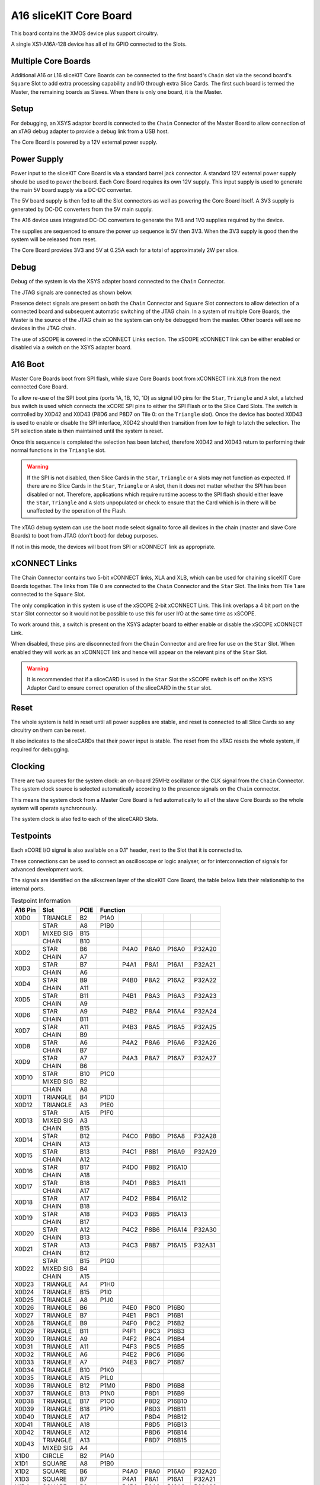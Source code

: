 A16 sliceKIT Core Board
=======================

This board contains the XMOS device plus support circuitry.

A single XS1-A16A-128 device has all of its GPIO connected to the Slots. 

.. only:: latex

   .. figure:: images/a16_core_board.pdf
      :width: 90%
      :align: center
   
      A16 sliceKIT Core Board
	  
.. only:: html
   
   .. figure:: images/a16_core_board.*
      :width: 600
         
      A16 sliceKIT Core Board

Multiple Core Boards
--------------------

Additional A16 or L16 sliceKIT Core Boards can be connected to the first board's ``Chain`` slot via the second board's ``Square`` Slot to add extra processing capability and I/O through extra Slice Cards. The first such board is termed the Master, the remaining boards as Slaves. When there is only one board, it is the Master.

Setup
-----

For debugging, an XSYS adaptor board is connected to the ``Chain`` Connector of the Master Board to allow connection of an xTAG debug adapter to provide a debug link from a USB host.

The Core Board is powered by a 12V external power supply.

Power Supply
------------

Power input to the sliceKIT Core Board is via a standard barrel jack connector. A standard 12V external power supply should be used to power the board. Each Core Board requires its own 12V supply. This input supply is used to generate the main 5V board supply via a DC-DC converter.

The 5V board supply is then fed to all the Slot connectors as well as powering the Core Board itself. A 3V3 supply is generated by DC-DC converters from the 5V main supply. 

The A16 device uses integrated DC-DC converters to generate the 1V8 and 1V0 supplies required by the device.

The supplies are sequenced to ensure the power up sequence is 5V then 3V3. When the 3V3 supply is good then the system will be released from reset.

The Core Board provides 3V3 and 5V at 0.25A each for a total of approximately 2W per slice.

Debug
-----

Debug of the system is via the XSYS adapter board connected to the ``Chain`` Connector.

The JTAG signals are connected as shown below.

.. only:: latex

   .. figure:: images/jtagchain.pdf
      :width: 70%
      :align: center
   
      JTAG Chain
	  
.. only:: html
   
   .. figure:: images/jtagchain.svg
      :width: 600
         
      JTAG Chain

Presence detect signals are present on both the ``Chain`` Connector and ``Square`` Slot connectors to allow detection of a connected board and subsequent automatic switching of the JTAG chain.  In a system of multiple Core Boards, the Master is the source of the JTAG chain so the system can only be debugged from the master. Other boards will see no devices in the JTAG chain.

The use of xSCOPE is covered in the xCONNECT Links section. The xSCOPE xCONNECT link can be either enabled or disabled via a switch on the XSYS adapter board.

A16 Boot
--------

Master Core Boards boot from SPI flash, while slave Core Boards boot from xCONNECT link ``XLB`` from the next connected Core Board. 

To allow re-use of the SPI boot pins (ports 1A, 1B, 1C, 1D) as signal I/O pins for the ``Star``, ``Triangle`` and ``A`` slot, a latched bus switch is used which connects the xCORE SPI pins to either the SPI Flash or to the Slice Card Slots. The switch is controlled by X0D42 and X0D43 (P8D6 and P8D7 on Tile 0: on the ``Triangle`` slot). Once the device has booted X0D43 is used to enable or disable the SPI interface, X0D42 should then transition from low to high to latch the selection. The SPI selection state is then maintained until the system is reset. 

.. only:: latex

   .. figure:: images/spiselectflow.pdf
      :width: 50%
      :align: center
   
      SPI Select Flow Diagram
	  
.. only:: html
   
   .. figure:: images/spiselectflow.svg
      :width: 600
         
      SPI Select Flow Diagram

Once this sequence is completed the selection has been latched, therefore X0D42 and X0D43 return to performing their normal functions in the ``Triangle`` slot.

.. warning:: If the SPI is not disabled, then Slice Cards in the ``Star``, ``Triangle`` or ``A`` slots may not function as expected. If there are no Slice Cards in the ``Star``, ``Triangle`` or ``A`` slot, then it does not matter whether the SPI has been disabled or not. Therefore, applications which require runtime access to the SPI flash should either leave the ``Star``, ``Triangle`` and ``A`` slots unpopulated or check to ensure that the Card which is in there will be unaffected by the operation of the Flash.

The xTAG debug system can use the boot mode select signal to force all devices in the chain (master and slave Core Boards) to boot from JTAG (don't boot) for debug purposes. 

If not in this mode, the devices will boot from SPI or xCONNECT link as appropriate.

xCONNECT Links
--------------

The Chain Connector contains two 5-bit xCONNECT links, XLA and XLB, which can be used for chaining sliceKIT Core Boards together. The links from Tile 0 are connected to the ``Chain`` Connector and the ``Star`` Slot.  The links from Tile 1 are connected to the ``Square`` Slot. 

The only complication in this system is use of the xSCOPE 2-bit xCONNECT Link. This link overlaps a 4 bit port on the ``Star`` Slot connector so it would not be possible to use this for user I/O at the same time as xSCOPE. 

To work around this, a switch is present on the XSYS adapter board to either enable or disable the xSCOPE xCONNECT Link. 

When disabled, these pins are disconnected from the ``Chain`` Connector and are free for use on the ``Star`` Slot. When enabled they will work as an xCONNECT link and hence will appear on the relevant pins of the ``Star`` Slot. 

.. warning:: It is recommended that if a sliceCARD is used in the ``Star`` Slot the xSCOPE switch is off on the XSYS Adaptor Card to ensure correct operation of the sliceCARD in the ``Star`` slot.


Reset
-----

The whole system is held in reset until all power supplies are stable, and reset is connected to all Slice Cards so any circuitry on them can be reset. 

It also indicates to the sliceCARDs that their power input is stable. The reset from the xTAG resets the whole system, if required for debugging.

Clocking
--------

There are two sources for the system clock: an on-board 25MHz oscillator or the CLK signal from the ``Chain`` Connector. The system clock source is selected automatically according to the presence signals on the ``Chain`` connector. 

This means the system clock from a Master Core Board is fed automatically to all of the slave Core Boards so the whole system will operate synchronously.

The system clock is also fed to each of the sliceCARD Slots.

.. _sec_IO_crossref:

Testpoints
----------

Each xCORE I/O signal is also available on a 0.1" header, next to the Slot that it is connected to. 

These connections can be used to connect an oscilloscope or logic analyser, or for interconnection of signals for advanced development work.

The signals are identified on the silkscreen layer of the sliceKIT Core Board, the table below lists their relationship to the internal ports.

.. table:: Testpoint Information
   
   +--------+-------------+--------+--------------------------------------------+
   |A16 Pin | Slot        | PCIE   | Function                                   |
   +========+=============+========+========+========+========+========+========+
   |X0D0    | TRIANGLE    | B2     | P1A0   |        |        |        |        |
   +--------+-------------+--------+--------+--------+--------+--------+--------+
   |X0D1    | STAR        | A8     | P1B0   |        |        |        |        |
   +        +-------------+--------+--------+--------+--------+--------+--------+
   |        | MIXED SIG   | B15    |        |        |        |        |        |
   +        +-------------+--------+--------+--------+--------+--------+--------+
   |        | CHAIN       | B10    |        |        |        |        |        |
   +--------+-------------+--------+--------+--------+--------+--------+--------+
   |X0D2    | STAR        | B6     |        | P4A0   | P8A0   | P16A0  | P32A20 |
   +        +-------------+--------+--------+--------+--------+--------+--------+
   |        | CHAIN       | A7     |        |        |        |        |        |
   +--------+-------------+--------+--------+--------+--------+--------+--------+
   |X0D3    | STAR        | B7     |        | P4A1   | P8A1   | P16A1  | P32A21 |
   +        +-------------+--------+--------+--------+--------+--------+--------+
   |        | CHAIN       | A6     |        |        |        |        |        |
   +--------+-------------+--------+--------+--------+--------+--------+--------+
   |X0D4    | STAR        | B9     |        | P4B0   | P8A2   | P16A2  | P32A22 |
   +        +-------------+--------+--------+--------+--------+--------+--------+
   |        | CHAIN       | A11    |        |        |        |        |        |
   +--------+-------------+--------+--------+--------+--------+--------+--------+
   |X0D5    | STAR        | B11    |        | P4B1   | P8A3   | P16A3  | P32A23 |
   +        +-------------+--------+--------+--------+--------+--------+--------+
   |        | CHAIN       | A9     |        |        |        |        |        |
   +--------+-------------+--------+--------+--------+--------+--------+--------+
   |X0D6    | STAR        | A9     |        | P4B2   | P8A4   | P16A4  | P32A24 |
   +        +-------------+--------+--------+--------+--------+--------+--------+
   |        | CHAIN       | B11    |        |        |        |        |        |
   +--------+-------------+--------+--------+--------+--------+--------+--------+
   |X0D7    | STAR        | A11    |        | P4B3   | P8A5   | P16A5  | P32A25 |
   +        +-------------+--------+--------+--------+--------+--------+--------+
   |        | CHAIN       | B9     |        |        |        |        |        |
   +--------+-------------+--------+--------+--------+--------+--------+--------+
   |X0D8    | STAR        | A6     |        | P4A2   | P8A6   | P16A6  | P32A26 |
   +        +-------------+--------+--------+--------+--------+--------+--------+
   |        | CHAIN       | B7     |        |        |        |        |        |
   +--------+-------------+--------+--------+--------+--------+--------+--------+
   |X0D9    | STAR        | A7     |        | P4A3   | P8A7   | P16A7  | P32A27 |
   +        +-------------+--------+--------+--------+--------+--------+--------+
   |        | CHAIN       | B6     |        |        |        |        |        |
   +--------+-------------+--------+--------+--------+--------+--------+--------+
   |X0D10   | STAR        | B10    | P1C0   |        |        |        |        |
   +        +-------------+--------+--------+--------+--------+--------+--------+
   |        | MIXED SIG   | B2     |        |        |        |        |        |
   +--------+-------------+--------+--------+--------+--------+--------+--------+
   |        | CHAIN       | A8     |        |        |        |        |        |
   +--------+-------------+--------+--------+--------+--------+--------+--------+
   |X0D11   | TRIANGLE    | B4     | P1D0   |        |        |        |        |
   +--------+-------------+--------+--------+--------+--------+--------+--------+
   |X0D12   | TRIANGLE    | A3     | P1E0   |        |        |        |        |
   +--------+-------------+--------+--------+--------+--------+--------+--------+
   |X0D13   | STAR        | A15    | P1F0   |        |        |        |        |
   +        +-------------+--------+--------+--------+--------+--------+--------+
   |        | MIXED SIG   | A3     |        |        |        |        |        |
   +        +-------------+--------+--------+--------+--------+--------+--------+
   |        | CHAIN       | B15    |        |        |        |        |        |
   +--------+-------------+--------+--------+--------+--------+--------+--------+
   |X0D14   | STAR        | B12    |        | P4C0   | P8B0   | P16A8  | P32A28 |
   +        +-------------+--------+--------+--------+--------+--------+--------+
   |        | CHAIN       | A13    |        |        |        |        |        |
   +--------+-------------+--------+--------+--------+--------+--------+--------+
   |X0D15   | STAR        | B13    |        | P4C1   | P8B1   | P16A9  | P32A29 |
   +        +-------------+--------+--------+--------+--------+--------+--------+
   |        | CHAIN       | A12    |        |        |        |        |        |
   +--------+-------------+--------+--------+--------+--------+--------+--------+
   |X0D16   | STAR        | B17    |        | P4D0   | P8B2   | P16A10 |        |
   +        +-------------+--------+--------+--------+--------+--------+--------+
   |        | CHAIN       | A18    |        |        |        |        |        |
   +--------+-------------+--------+--------+--------+--------+--------+--------+
   |X0D17   | STAR        | B18    |        | P4D1   | P8B3   | P16A11 |        |
   +        +-------------+--------+--------+--------+--------+--------+--------+
   |        | CHAIN       | A17    |        |        |        |        |        |
   +--------+-------------+--------+--------+--------+--------+--------+--------+
   |X0D18   | STAR        | A17    |        | P4D2   | P8B4   | P16A12 |        |
   +        +-------------+--------+--------+--------+--------+--------+--------+
   |        | CHAIN       | B18    |        |        |        |        |        |
   +--------+-------------+--------+--------+--------+--------+--------+--------+
   |X0D19   | STAR        | A18    |        | P4D3   | P8B5   | P16A13 |        |
   +        +-------------+--------+--------+--------+--------+--------+--------+
   |        | CHAIN       | B17    |        |        |        |        |        |
   +--------+-------------+--------+--------+--------+--------+--------+--------+
   |X0D20   | STAR        | A12    |        | P4C2   | P8B6   | P16A14 | P32A30 |
   +        +-------------+--------+--------+--------+--------+--------+--------+
   |        | CHAIN       | B13    |        |        |        |        |        |
   +--------+-------------+--------+--------+--------+--------+--------+--------+
   |X0D21   | STAR        | A13    |        | P4C3   | P8B7   | P16A15 | P32A31 |
   +        +-------------+--------+--------+--------+--------+--------+--------+
   |        | CHAIN       | B12    |        |        |        |        |        |
   +--------+-------------+--------+--------+--------+--------+--------+--------+
   |X0D22   | STAR        | B15    | P1G0   |        |        |        |        |
   +        +-------------+--------+--------+--------+--------+--------+--------+
   |        | MIXED SIG   | B4     |        |        |        |        |        |
   +        +-------------+--------+--------+--------+--------+--------+--------+
   |        | CHAIN       | A15    |        |        |        |        |        |
   +--------+-------------+--------+--------+--------+--------+--------+--------+
   |X0D23   | TRIANGLE    | A4     | P1H0   |        |        |        |        |
   +--------+-------------+--------+--------+--------+--------+--------+--------+
   |X0D24   | TRIANGLE    | B15    | P1I0   |        |        |        |        |
   +--------+-------------+--------+--------+--------+--------+--------+--------+
   |X0D25   | TRIANGLE    | A8     | P1J0   |        |        |        |        |
   +--------+-------------+--------+--------+--------+--------+--------+--------+
   |X0D26   | TRIANGLE    | B6     |        | P4E0   | P8C0   | P16B0  |        |
   +--------+-------------+--------+--------+--------+--------+--------+--------+
   |X0D27   | TRIANGLE    | B7     |        | P4E1   | P8C1   | P16B1  |        |
   +--------+-------------+--------+--------+--------+--------+--------+--------+
   |X0D28   | TRIANGLE    | B9     |        | P4F0   | P8C2   | P16B2  |        |
   +--------+-------------+--------+--------+--------+--------+--------+--------+
   |X0D29   | TRIANGLE    | B11    |        | P4F1   | P8C3   | P16B3  |        |
   +--------+-------------+--------+--------+--------+--------+--------+--------+
   |X0D30   | TRIANGLE    | A9     |        | P4F2   | P8C4   | P16B4  |        |
   +--------+-------------+--------+--------+--------+--------+--------+--------+
   |X0D31   | TRIANGLE    | A11    |        | P4F3   | P8C5   | P16B5  |        |
   +--------+-------------+--------+--------+--------+--------+--------+--------+
   |X0D32   | TRIANGLE    | A6     |        | P4E2   | P8C6   | P16B6  |        |
   +--------+-------------+--------+--------+--------+--------+--------+--------+
   |X0D33   | TRIANGLE    | A7     |        | P4E3   | P8C7   | P16B7  |        |
   +--------+-------------+--------+--------+--------+--------+--------+--------+
   |X0D34   | TRIANGLE    | B10    | P1K0   |        |        |        |        |
   +--------+-------------+--------+--------+--------+--------+--------+--------+
   |X0D35   | TRIANGLE    | A15    | P1L0   |        |        |        |        |
   +--------+-------------+--------+--------+--------+--------+--------+--------+
   |X0D36   | TRIANGLE    | B12    | P1M0   |        | P8D0   | P16B8  |        |
   +--------+-------------+--------+--------+--------+--------+--------+--------+
   |X0D37   | TRIANGLE    | B13    | P1N0   |        | P8D1   | P16B9  |        |
   +--------+-------------+--------+--------+--------+--------+--------+--------+
   |X0D38   | TRIANGLE    | B17    | P1O0   |        | P8D2   | P16B10 |        |
   +--------+-------------+--------+--------+--------+--------+--------+--------+
   |X0D39   | TRIANGLE    | B18    | P1P0   |        | P8D3   | P16B11 |        |
   +--------+-------------+--------+--------+--------+--------+--------+--------+
   |X0D40   | TRIANGLE    | A17    |        |        | P8D4   | P16B12 |        |
   +--------+-------------+--------+--------+--------+--------+--------+--------+
   |X0D41   | TRIANGLE    | A18    |        |        | P8D5   | P16B13 |        |
   +--------+-------------+--------+--------+--------+--------+--------+--------+
   |X0D42   | TRIANGLE    | A12    |        |        | P8D6   | P16B14 |        |
   +--------+-------------+--------+--------+--------+--------+--------+--------+
   |X0D43   | TRIANGLE    | A13    |        |        | P8D7   | P16B15 |        |
   +        +-------------+--------+--------+--------+--------+--------+--------+
   |        | MIXED SIG   | A4     |        |        |        |        |        |
   +--------+-------------+--------+--------+--------+--------+--------+--------+
   |X1D0    | CIRCLE      | B2     | P1A0   |        |        |        |        |
   +--------+-------------+--------+--------+--------+--------+--------+--------+
   |X1D1    | SQUARE      | A8     | P1B0   |        |        |        |        |
   +--------+-------------+--------+--------+--------+--------+--------+--------+
   |X1D2    | SQUARE      | B6     |        | P4A0   | P8A0   | P16A0  | P32A20 |
   +--------+-------------+--------+--------+--------+--------+--------+--------+
   |X1D3    | SQUARE      | B7     |        | P4A1   | P8A1   | P16A1  | P32A21 |
   +--------+-------------+--------+--------+--------+--------+--------+--------+
   |X1D4    | SQUARE      | B9     |        | P4B0   | P8A2   | P16A2  | P32A22 |
   +--------+-------------+--------+--------+--------+--------+--------+--------+
   |X1D5    | SQUARE      | B11    |        | P4B1   | P8A3   | P16A3  | P32A23 |
   +--------+-------------+--------+--------+--------+--------+--------+--------+
   |X1D6    | SQUARE      | A9     |        | P4B2   | P8A4   | P16A4  | P32A24 |
   +--------+-------------+--------+--------+--------+--------+--------+--------+
   |X1D7    | SQUARE      | A11    |        | P4B3   | P8A5   | P16A5  | P32A25 |
   +--------+-------------+--------+--------+--------+--------+--------+--------+
   |X1D8    | SQUARE      | A6     |        | P4A2   | P8A6   | P16A6  | P32A26 |
   +--------+-------------+--------+--------+--------+--------+--------+--------+
   |X1D9    | SQUARE      | A7     |        | P4A3   | P8A7   | P16A7  | P32A27 |
   +--------+-------------+--------+--------+--------+--------+--------+--------+
   |X1D10   | SQUARE      | B10    | P1C0   |        |        |        |        |
   +--------+-------------+--------+--------+--------+--------+--------+--------+
   |X1D11   | CIRCLE      | B4     | P1D0   |        |        |        |        |
   +--------+-------------+--------+--------+--------+--------+--------+--------+
   |X1D12   | CIRCLE      | A3     | P1E0   |        |        |        |        |
   +--------+-------------+--------+--------+--------+--------+--------+--------+
   |X1D13   | SQUARE      | A15    | P1F0   |        |        |        |        |
   +--------+-------------+--------+--------+--------+--------+--------+--------+
   |X1D14   | SQUARE      | B12    |        | P4C0   | P8B0   | P16A8  | P32A28 |
   +--------+-------------+--------+--------+--------+--------+--------+--------+
   |X1D15   | SQUARE      | B13    |        | P4C1   | P8B1   | P16A9  | P32A29 |
   +--------+-------------+--------+--------+--------+--------+--------+--------+
   |X1D16   | SQUARE      | B17    |        | P4D0   | P8B2   | P16A10 |        |
   +--------+-------------+--------+--------+--------+--------+--------+--------+
   |X1D17   | SQUARE      | B18    |        | P4D1   | P8B3   | P16A11 |        |
   +--------+-------------+--------+--------+--------+--------+--------+--------+
   |X1D18   | SQUARE      | A17    |        | P4D2   | P8B4   | P16A12 |        |
   +--------+-------------+--------+--------+--------+--------+--------+--------+
   |X1D19   | SQUARE      | A18    |        | P4D3   | P8B5   | P16A13 |        |
   +--------+-------------+--------+--------+--------+--------+--------+--------+
   |X1D20   | SQUARE      | A12    |        | P4C2   | P8B6   | P16A14 | P32A30 |
   +--------+-------------+--------+--------+--------+--------+--------+--------+
   |X1D21   | SQUARE      | A13    |        | P4C3   | P8B7   | P16A15 | P32A31 |
   +--------+-------------+--------+--------+--------+--------+--------+--------+
   |X1D22   | SQUARE      | B15    | P1G0   |        |        |        |        |
   +--------+-------------+--------+--------+--------+--------+--------+--------+
   |X1D23   | CIRCLE      | A4     | P1H0   |        |        |        |        |
   +--------+-------------+--------+--------+--------+--------+--------+--------+
   |X1D24   | CIRCLE      | B15    | P1I0   |        |        |        |        |
   +--------+-------------+--------+--------+--------+--------+--------+--------+
   |X1D25   | CIRCLE      | A8     | P1J0   |        |        |        |        |
   +--------+-------------+--------+--------+--------+--------+--------+--------+
   |X1D26   | CIRCLE      | B6     |        | P4E0   | P8C0   | P16B0  |        |
   +--------+-------------+--------+--------+--------+--------+--------+--------+
   |X1D27   | CIRCLE      | B7     |        | P4E1   | P8C1   | P16B1  |        |
   +--------+-------------+--------+--------+--------+--------+--------+--------+
   |X1D28   | CIRCLE      | B9     |        | P4F0   | P8C2   | P16B2  |        |
   +--------+-------------+--------+--------+--------+--------+--------+--------+
   |X1D29   | CIRCLE      | B11    |        | P4F1   | P8C3   | P16B3  |        |
   +--------+-------------+--------+--------+--------+--------+--------+--------+
   |X1D30   | CIRCLE      | A9     |        | P4F2   | P8C4   | P16B4  |        |
   +--------+-------------+--------+--------+--------+--------+--------+--------+
   |X1D31   | CIRCLE      | A11    |        | P4F3   | P8C5   | P16B5  |        |
   +--------+-------------+--------+--------+--------+--------+--------+--------+
   |X1D32   | CIRCLE      | A6     |        | P4E2   | P8C6   | P16B6  |        |
   +--------+-------------+--------+--------+--------+--------+--------+--------+
   |X1D33   | CIRCLE      | A7     |        | P4E3   | P8C7   | P16B7  |        |
   +--------+-------------+--------+--------+--------+--------+--------+--------+
   |X1D34   | CIRCLE      | B10    | P1K0   |        |        |        |        |
   +--------+-------------+--------+--------+--------+--------+--------+--------+
   |X1D35   | CIRCLE      | A15    | P1L0   |        |        |        |        |
   +--------+-------------+--------+--------+--------+--------+--------+--------+
   |X1D36   | CIRCLE      | B12    | P1M0   |        | P8D0   | P16B8  |        |
   +--------+-------------+--------+--------+--------+--------+--------+--------+
   |X1D37   | CIRCLE      | B13    | P1N0   |        | P8D1   | P16B9  |        |
   +--------+-------------+--------+--------+--------+--------+--------+--------+
   |X1D38   | CIRCLE      | B17    | P1O0   |        | P8D2   | P16B10 |        |
   +--------+-------------+--------+--------+--------+--------+--------+--------+
   |X1D39   | CIRCLE      | B18    | P1P0   |        | P8D3   | P16B11 |        |
   +--------+-------------+--------+--------+--------+--------+--------+--------+
   |X1D40   | CIRCLE      | A17    |        |        | P8D4   | P16B12 |        |
   +--------+-------------+--------+--------+--------+--------+--------+--------+
   |X1D41   | CIRCLE      | A18    |        |        | P8D5   | P16B13 |        |
   +--------+-------------+--------+--------+--------+--------+--------+--------+
   |X1D42   | CIRCLE      | A12    |        |        | P8D6   | P16B14 |        |
   +--------+-------------+--------+--------+--------+--------+--------+--------+
   |X1D43   | CIRCLE      | A13    |        |        | P8D7   | P16B15 |        |
   +--------+-------------+--------+--------+--------+--------+--------+--------+

Slot pinouts
------------

The signal assignments for the connectors on the Core Board and sliceCARDs can be seen in the table below.

STAR                                                                                                                                    
++++
+--------------+--------+--------------------------------------------+
| PCIE B (TOP) | SIGNAL | FUNCTION                                   |
+==============+========+========+========+========+========+========+
| B1           | NC     | NOT CONNECTED                              |
+--------------+--------+--------+--------+--------+--------+--------+
| B2           | NC     | NOT CONNECTED                              |
+--------------+--------+--------+--------+--------+--------+--------+
| B3           |*GND*   | POWER SUPPLY GROUND                        |
+--------------+--------+--------+--------+--------+--------+--------+
| B4           | NC     | NOT CONNECTED                              |
+--------------+--------+--------+--------+--------+--------+--------+
| B5           |*3V3*   | POWER SUPPLY 3.3V                          |
+--------------+--------+--------+--------+--------+--------+--------+
| B6           | X0D2   |        | P4A0   | P8A0   | P16A0  | P32A20 |
+--------------+--------+--------+--------+--------+--------+--------+
| B7           | X0D3   |        | P4A1   | P8A1   | P16A1  | P32A21 |
+--------------+--------+--------+--------+--------+--------+--------+
| B8           |*GND*   | POWER SUPPLY GROUND                        |
+--------------+--------+--------+--------+--------+--------+--------+
| B9           | X0D4   |        | P4B0   | P8A2   | P16A2  | P32A22 |
+--------------+--------+--------+--------+--------+--------+--------+
| B10          | X0D10  | P1C0   |        |        |        |        |
+--------------+--------+--------+--------+--------+--------+--------+
| B11          | X0D5   |        | P4B1   | P8A3   | P16A3  | P32A23 |
+--------------+--------+--------+--------+--------+--------+--------+
|**KEY**       |**KEY** |**MECHANICAL KEY**                          |
+--------------+--------+--------+--------+--------+--------+--------+
| B12          | X0D14  |        | P4C0   | P8B0   | P16A8  | P32A28 |
+--------------+--------+--------+--------+--------+--------+--------+
| B13          | X0D15  |        | P4C1   | P8B1   | P16A9  | P32A29 |
+--------------+--------+--------+--------+--------+--------+--------+
| B14          |*CLK*   | MAIN SYSTEM CLOCK                          |
+--------------+--------+--------+--------+--------+--------+--------+
| B15          | X0D22  | P1G0   |        |        |        |        |
+--------------+--------+--------+--------+--------+--------+--------+
| B16          |*GND*   | POWER SUPPLY GROUND                        |
+--------------+--------+--------+--------+--------+--------+--------+
| B17          | X0D16  |        | P4D0   | P8B2   | P16A10 |        |
+--------------+--------+--------+--------+--------+--------+--------+
| B18          | X0D17  |        | P4D1   | P8B3   | P16A11 |        |
+--------------+--------+--------+--------+--------+--------+--------+

+--------------+--------+--------------------------------------------+
| PCIE A (BOT) | SIGNAL | FUNCTION                                   |
+==============+========+========+========+========+========+========+
| A1           | NC     | NOT CONNECTED                              |
+--------------+--------+--------+--------+--------+--------+--------+
| A2           |*5V*    | POWER SUPPLY 5V                            |
+--------------+--------+--------+--------+--------+--------+--------+
| A3           | NC     | NOT CONNECTED                              |
+--------------+--------+--------+--------+--------+--------+--------+
| A4           | NC     | NOT CONNECTED                              |
+--------------+--------+--------+--------+--------+--------+--------+
| A5           |*GND*   | POWER SUPPLY GROUND                        |
+--------------+--------+--------+--------+--------+--------+--------+
| A6           | X0D8   |        | P4A2   | P8A6   | P16A6  | P32A26 |
+--------------+--------+--------+--------+--------+--------+--------+
| A7           | X0D9   |        | P4A3   | P8A7   | P16A7  | P32A27 |
+--------------+--------+--------+--------+--------+--------+--------+
| A8           | X0D1   | P1B0   |        |        |        |        |
+--------------+--------+--------+--------+--------+--------+--------+
| A9           | X0D6   |        | P4B2   | P8A4   | P16A4  | P32A24 |
+--------------+--------+--------+--------+--------+--------+--------+
| A10          |*GND*   | POWER SUPPLY GROUND                        |
+--------------+--------+--------+--------+--------+--------+--------+
| A11          | X0D7   |        | P4B3   | P8A5   | P16A5  | P32A25 |
+--------------+--------+--------+--------+--------+--------+--------+
|**KEY**       |**KEY** | **MECHANICAL KEY**                         |
+--------------+--------+--------+--------+--------+--------+--------+
| A12          | X0D20  |        | P4C2   | P8B6   | P16A14 | P32A30 |
+--------------+--------+--------+--------+--------+--------+--------+
| A13          | X0D21  |        | P4C3   | P8B7   | P16A15 | P32A31 |
+--------------+--------+--------+--------+--------+--------+--------+
| A14          |*GND*   | POWER SUPPLY GROUND                        |
+--------------+--------+--------+--------+--------+--------+--------+
| A15          | X0D13  | P1F0   |        |        |        |        |
+--------------+--------+--------+--------+--------+--------+--------+
| A16          |*RST_N* | SYSTEM RESET (ACTIVE LOW)                  |
+--------------+--------+--------+--------+--------+--------+--------+
| A17          | X0D18  |        | P4D2   | P8B4   | P16A12 |        |
+--------------+--------+--------+--------+--------+--------+--------+
| A18          | X0D19  |        | P4D3   | P8B5   | P16A13 |        |
+--------------+--------+--------+--------+--------+--------+--------+

SQUARE                                                                                                                                  
++++++
+--------------+--------+--------------------------------------------+
| PCIE B (TOP) | SIGNAL | FUNCTION                                   |
+==============+========+========+========+========+========+========+
| B1           |*DEBUG* | XSYS DEBUG SIGNAL                          |
+--------------+--------+--------+--------+--------+--------+--------+
| B2           |*TCK*   | XSYS TCK SIGNAL                            |
+--------------+--------+--------+--------+--------+--------+--------+
| B3           |*GND*   | POWER SUPPLY GROUND                        |
+--------------+--------+--------+--------+--------+--------+--------+
| B4           |*TDI*   | XSYS TDI SIGNAL                            |
+--------------+--------+--------+--------+--------+--------+--------+
| B5           |*3V3*   | POWER SUPPLY 3.3V                          |
+--------------+--------+--------+--------+--------+--------+--------+
| B6           | X1D2   |        | P4A0   | P8A0   | P16A0  | P32A20 |
+--------------+--------+--------+--------+--------+--------+--------+
| B7           | X1D3   |        | P4A1   | P8A1   | P16A1  | P32A21 |
+--------------+--------+--------+--------+--------+--------+--------+
| B8           |*GND*   | POWER SUPPLY GROUND                        |
+--------------+--------+--------+--------+--------+--------+--------+
| B9           | X1D4   |        | P4B0   | P8A2   | P16A2  | P32A22 |
+--------------+--------+--------+--------+--------+--------+--------+
| B10          | X1D10  | P1C0   |        |        |        |        |
+--------------+--------+--------+--------+--------+--------+--------+
| B11          | X1D5   |        | P4B1   | P8A3   | P16A3  | P32A23 |
+--------------+--------+--------+--------+--------+--------+--------+
|**KEY**       |**KEY** |**MECHANICAL KEY**                          |
+--------------+--------+--------+--------+--------+--------+--------+
| B12          | X1D14  |        | P4C0   | P8B0   | P16A8  | P32A28 |
+--------------+--------+--------+--------+--------+--------+--------+
| B13          | X1D15  |        | P4C1   | P8B1   | P16A9  | P32A29 |
+--------------+--------+--------+--------+--------+--------+--------+
| B14          |*CLK*   | MAIN SYSTEM CLOCK                          |
+--------------+--------+--------+--------+--------+--------+--------+
| B15          | X1D22  | P1G0   |        |        |        |        |
+--------------+--------+--------+--------+--------+--------+--------+
| B16          |*GND*   | POWER SUPPLY GROUND                        |
+--------------+--------+--------+--------+--------+--------+--------+
| B17          | X1D16  |        | P4D0   | P8B2   | P16A10 |        |
+--------------+--------+--------+--------+--------+--------+--------+
| B18          | X1D17  |        | P4D1   | P8B3   | P16A11 |        |
+--------------+--------+--------+--------+--------+--------+--------+

+--------------+--------+--------------------------------------------+
| PCIE A (BOT) | SIGNAL | FUNCTION                                   |
+==============+========+========+========+========+========+========+
| A1           |*MSEL*  | XSYS MSEL SIGNAL                           |
+--------------+--------+--------+--------+--------+--------+--------+
| A2           |*5V*    | POWER SUPPLY 5V                            |
+--------------+--------+--------+--------+--------+--------+--------+
| A3           |*TMS*   | XSYS TMS SIGNAL                            |
+--------------+--------+--------+--------+--------+--------+--------+
| A4           |*TDO*   | XSYS TDO SIGNAL                            |
+--------------+--------+--------+--------+--------+--------+--------+
| A5           |*PRSNT* | SYSTEM PRESENT SIGNAL (ACTIVE LOW)         |
+--------------+--------+--------+--------+--------+--------+--------+
| A6           | X1D8   |        | P4A2   | P8A6   | P16A6  | P32A26 |
+--------------+--------+--------+--------+--------+--------+--------+
| A7           | X1D9   |        | P4A3   | P8A7   | P16A7  | P32A27 |
+--------------+--------+--------+--------+--------+--------+--------+
| A8           | X1D1   | P1B0   |        |        |        |        |
+--------------+--------+--------+--------+--------+--------+--------+
| A9           | X1D6   |        | P4B2   | P8A4   | P16A4  | P32A24 |
+--------------+--------+--------+--------+--------+--------+--------+
| A10          |*GND*   | POWER SUPPLY GROUND                        |
+--------------+--------+--------+--------+--------+--------+--------+
| A11          | X1D7   |        | P4B3   | P8A5   | P16A5  | P32A25 |
+--------------+--------+--------+--------+--------+--------+--------+
|**KEY**       |**KEY** | **MECHANICAL KEY**                         |
+--------------+--------+--------+--------+--------+--------+--------+
| A12          | X1D20  |        | P4C2   | P8B6   | P16A14 | P32A30 |
+--------------+--------+--------+--------+--------+--------+--------+
| A13          | X1D21  |        | P4C3   | P8B7   | P16A15 | P32A31 |
+--------------+--------+--------+--------+--------+--------+--------+
| A14          |*GND*   | POWER SUPPLY GROUND                        |
+--------------+--------+--------+--------+--------+--------+--------+
| A15          | X1D13  | P1F0   |        |        |        |        |
+--------------+--------+--------+--------+--------+--------+--------+
| A16          |*RST_N* | SYSTEM RESET (ACTIVE LOW)                  |
+--------------+--------+--------+--------+--------+--------+--------+
| A17          | X1D18  |        | P4D2   | P8B4   | P16A12 |        |
+--------------+--------+--------+--------+--------+--------+--------+
| A18          | X1D19  |        | P4D3   | P8B5   | P16A13 |        |
+--------------+--------+--------+--------+--------+--------+--------+

TRIANGLE                                                                                                                                
++++++++
+--------------+--------+--------------------------------------------+
| PCIE B (TOP) | SIGNAL | FUNCTION                                   |
+==============+========+========+========+========+========+========+
| B1           | NC     | NOT CONNECTED                              |
+--------------+--------+--------+--------+--------+--------+--------+
| B2           | X0D0   | P1A0   |        |        |        |        |
+--------------+--------+--------+--------+--------+--------+--------+
| B3           |*GND*   | POWER SUPPLY GROUND                        |
+--------------+--------+--------+--------+--------+--------+--------+
| B4           | X0D11  | P1D0   |        |        |        |        |
+--------------+--------+--------+--------+--------+--------+--------+
| B5           |*3V3*   | POWER SUPPLY 3.3V                          |
+--------------+--------+--------+--------+--------+--------+--------+
| B6           | X0D26  |        | P4E0   | P8C0   | P16B0  |        |
+--------------+--------+--------+--------+--------+--------+--------+
| B7           | X0D27  |        | P4E1   | P8C1   | P16B1  |        |
+--------------+--------+--------+--------+--------+--------+--------+
| B8           |*GND*   | POWER SUPPLY GROUND                        |
+--------------+--------+--------+--------+--------+--------+--------+
| B9           | X0D28  |        | P4F0   | P8C2   | P16B2  |        |
+--------------+--------+--------+--------+--------+--------+--------+
| B10          | X0D34  | P1K0   |        |        |        |        |
+--------------+--------+--------+--------+--------+--------+--------+
| B11          | X0D29  |        | P4F1   | P8C3   | P16B3  |        |
+--------------+--------+--------+--------+--------+--------+--------+
|**KEY**       |**KEY** |**MECHANICAL KEY**                          |
+--------------+--------+--------+--------+--------+--------+--------+
| B12          | X0D36  | P1M0   |        | P8D0   | P16B8  |        |
+--------------+--------+--------+--------+--------+--------+--------+
| B13          | X0D37  | P1N0   |        | P8D1   | P16B9  |        |
+--------------+--------+--------+--------+--------+--------+--------+
| B14          |*CLK*   | MAIN SYSTEM CLOCK                          |
+--------------+--------+--------+--------+--------+--------+--------+
| B15          | X0D24  | P1I0   |        |        |        |        |
+--------------+--------+--------+--------+--------+--------+--------+
| B16          |*GND*   | POWER SUPPLY GROUND                        |
+--------------+--------+--------+--------+--------+--------+--------+
| B17          | X0D38  | P1O0   |        | P8D2   | P16B10 |        |
+--------------+--------+--------+--------+--------+--------+--------+
| B18          | X0D39  | P1P0   |        | P8D3   | P16B11 |        |
+--------------+--------+--------+--------+--------+--------+--------+

+--------------+--------+--------------------------------------------+
| PCIE A (BOT) | SIGNAL | FUNCTION                                   |
+==============+========+========+========+========+========+========+
| A1           | NC     | NOT CONNECTED                              |
+--------------+--------+--------+--------+--------+--------+--------+
| A2           |*5V*    | POWER SUPPLY 5V                            |
+--------------+--------+--------+--------+--------+--------+--------+
| A3           | X0D12  | P1E0   |        |        |        |        |
+--------------+--------+--------+--------+--------+--------+--------+
| A4           | X0D23  | P1H0   |        |        |        |        |
+--------------+--------+--------+--------+--------+--------+--------+
| A5           |*GND*   | POWER SUPPLY GROUND                        |
+--------------+--------+--------+--------+--------+--------+--------+
| A6           | X0D32  |        | P4E2   | P8C6   | P16B6  |        |
+--------------+--------+--------+--------+--------+--------+--------+
| A7           | X0D33  |        | P4E3   | P8C7   | P16B7  |        |
+--------------+--------+--------+--------+--------+--------+--------+
| A8           | X0D25  | P1J0   |        |        |        |        |
+--------------+--------+--------+--------+--------+--------+--------+
| A9           | X0D30  |        | P4F2   | P8C4   | P16B4  |        |
+--------------+--------+--------+--------+--------+--------+--------+
| A10          |*GND*   | POWER SUPPLY GROUND                        |
+--------------+--------+--------+--------+--------+--------+--------+
| A11          | X0D31  |        | P4F3   | P8C5   | P16B5  |        |
+--------------+--------+--------+--------+--------+--------+--------+
|**KEY**       |**KEY** | **MECHANICAL KEY**                         |
+--------------+--------+--------+--------+--------+--------+--------+
| A12          | X0D42  |        |        | P8D6   | P16B14 |        |
+--------------+--------+--------+--------+--------+--------+--------+
| A13          | X0D43  |        |        | P8D7   | P16B15 |        |
+--------------+--------+--------+--------+--------+--------+--------+
| A14          |*GND*   | POWER SUPPLY GROUND                        |
+--------------+--------+--------+--------+--------+--------+--------+
| A15          | X0D35  | P1L0   |        |        |        |        |
+--------------+--------+--------+--------+--------+--------+--------+
| A16          |*RST_N* | SYSTEM RESET (ACTIVE LOW)                  |
+--------------+--------+--------+--------+--------+--------+--------+
| A17          | X0D40  |        |        | P8D4   | P16B12 |        |
+--------------+--------+--------+--------+--------+--------+--------+
| A18          | X0D41  |        |        | P8D5   | P16B13 |        |
+--------------+--------+--------+--------+--------+--------+--------+


CIRCLE
++++++                                                                                                                                  
+--------------+--------+--------------------------------------------+
| PCIE B (TOP) | SIGNAL | FUNCTION                                   |
+==============+========+========+========+========+========+========+
| B1           | NC     | NOT CONNECTED                              |
+--------------+--------+--------+--------+--------+--------+--------+
| B2           | X1D0   | P1A0   |        |        |        |        |
+--------------+--------+--------+--------+--------+--------+--------+
| B3           |*GND*   | POWER SUPPLY GROUND                        |
+--------------+--------+--------+--------+--------+--------+--------+
| B4           | X1D11  | P1D0   |        |        |        |        |
+--------------+--------+--------+--------+--------+--------+--------+
| B5           |*3V3*   | POWER SUPPLY 3.3V                          |
+--------------+--------+--------+--------+--------+--------+--------+
| B6           | X1D26  |        | P4E0   | P8C0   | P16B0  |        |
+--------------+--------+--------+--------+--------+--------+--------+
| B7           | X1D27  |        | P4E1   | P8C1   | P16B1  |        |
+--------------+--------+--------+--------+--------+--------+--------+
| B8           |*GND*   | POWER SUPPLY GROUND                        |
+--------------+--------+--------+--------+--------+--------+--------+
| B9           | X1D28  |        | P4F0   | P8C2   | P16B2  |        |
+--------------+--------+--------+--------+--------+--------+--------+
| B10          | X1D34  | P1K0   |        |        |        |        |
+--------------+--------+--------+--------+--------+--------+--------+
| B11          | X1D29  |        | P4F1   | P8C3   | P16B3  |        |
+--------------+--------+--------+--------+--------+--------+--------+
|**KEY**       |**KEY** |**MECHANICAL KEY**                          |
+--------------+--------+--------+--------+--------+--------+--------+
| B12          | X1D36  | P1M0   |        | P8D0   | P16B8  |        |
+--------------+--------+--------+--------+--------+--------+--------+
| B13          | X1D37  | P1N0   |        | P8D1   | P16B9  |        |
+--------------+--------+--------+--------+--------+--------+--------+
| B14          |*CLK*   | MAIN SYSTEM CLOCK                          |
+--------------+--------+--------+--------+--------+--------+--------+
| B15          | X1D24  | P1I0   |        |        |        |        |
+--------------+--------+--------+--------+--------+--------+--------+
| B16          |*GND*   | POWER SUPPLY GROUND                        |
+--------------+--------+--------+--------+--------+--------+--------+
| B17          | X1D38  | P1O0   |        | P8D2   | P16B10 |        |
+--------------+--------+--------+--------+--------+--------+--------+
| B18          | X1D39  | P1P0   |        | P8D3   | P16B11 |        |
+--------------+--------+--------+--------+--------+--------+--------+

+--------------+--------+--------------------------------------------+
| PCIE A (BOT) | SIGNAL | FUNCTION                                   |
+==============+========+========+========+========+========+========+
| A1           | NC     | NOT CONNECTED                              |
+--------------+--------+--------+--------+--------+--------+--------+
| A2           |*5V*    | POWER SUPPLY 5V                            |
+--------------+--------+--------+--------+--------+--------+--------+
| A3           | X1D12  | P1E0   |        |        |        |        |
+--------------+--------+--------+--------+--------+--------+--------+
| A4           | X1D23  | P1H0   |        |        |        |        |
+--------------+--------+--------+--------+--------+--------+--------+
| A5           |*GND*   | POWER SUPPLY GROUND                        |
+--------------+--------+--------+--------+--------+--------+--------+
| A6           | X1D32  |        | P4E2   | P8C6   | P16B6  |        |
+--------------+--------+--------+--------+--------+--------+--------+
| A7           | X1D33  |        | P4E3   | P8C7   | P16B7  |        |
+--------------+--------+--------+--------+--------+--------+--------+
| A8           | X1D25  | P1J0   |        |        |        |        |
+--------------+--------+--------+--------+--------+--------+--------+
| A9           | X1D30  |        | P4F2   | P8C4   | P16B4  |        |
+--------------+--------+--------+--------+--------+--------+--------+
| A10          |*GND*   | POWER SUPPLY GROUND                        |
+--------------+--------+--------+--------+--------+--------+--------+
| A11          | X1D31  |        | P4F3   | P8C5   | P16B5  |        |
+--------------+--------+--------+--------+--------+--------+--------+
|**KEY**       |**KEY** | **MECHANICAL KEY**                         |
+--------------+--------+--------+--------+--------+--------+--------+
| A12          | X1D42  |        |        | P8D6   | P16B14 |        |
+--------------+--------+--------+--------+--------+--------+--------+
| A13          | X1D43  |        |        | P8D7   | P16B15 |        |
+--------------+--------+--------+--------+--------+--------+--------+
| A14          |*GND*   | POWER SUPPLY GROUND                        |
+--------------+--------+--------+--------+--------+--------+--------+
| A15          | X1D35  | P1L0   |        |        |        |        |
+--------------+--------+--------+--------+--------+--------+--------+
| A16          |*RST_N* | SYSTEM RESET (ACTIVE LOW)                  |
+--------------+--------+--------+--------+--------+--------+--------+
| A17          | X1D40  |        |        | P8D4   | P16B12 |        |
+--------------+--------+--------+--------+--------+--------+--------+
| A18          | X1D41  |        |        | P8D5   | P16B13 |        |
+--------------+--------+--------+--------+--------+--------+--------+

CHAIN                                                                                                                                   
+++++
+--------------+--------+--------------------------------------------+
| PCIE B (TOP) | SIGNAL | FUNCTION                                   |
+==============+========+========+========+========+========+========+
| B1           | DEBUG  | XSYS DEBUG SINGAL                          |
+--------------+--------+--------+--------+--------+--------+--------+
| B2           | TCK    | XSYS TCK SIGNAL                            |
+--------------+--------+--------+--------+--------+--------+--------+
| B3           |*GND*   | POWER SUPPLY GROUND                        |
+--------------+--------+--------+--------+--------+--------+--------+
| B4           | TDO    | XSYS TDO SIGNAL                            |
+--------------+--------+--------+--------+--------+--------+--------+
| B5           | PRSNT  | CHAIN PRESENT SIGNAL                       |
+--------------+--------+--------+--------+--------+--------+--------+
| B6           | X0D9   | XLA4o  |        | XLA5b  |        |        |
+--------------+--------+--------+--------+--------+--------+--------+
| B7           | X0D8   | XLA2i  |        | XLA5b  |        |        |
+--------------+--------+--------+--------+--------+--------+--------+
| B8           |*GND*   | POWER SUPPLY GROUND                        |
+--------------+--------+--------+--------+--------+--------+--------+
| B9           | X0D7   | XLA1i  | XLA2b  | XLA5b  |        |        |
+--------------+--------+--------+--------+--------+--------+--------+
| B10          | X0D1   | XLA4o  |        | XLA5b  |        |        |
+--------------+--------+--------+--------+--------+--------+--------+
| B11          | X0D6   | XLA0i  | XLA2b  | XLA5b  |        |        |
+--------------+--------+--------+--------+--------+--------+--------+
|**KEY**       |**KEY** |**MECHANICAL KEY**                          |
+--------------+--------+--------+--------+--------+--------+--------+
| B12          | X0D21  | XLB0i  | XLB2b  | XLB5b  |        |        |
+--------------+--------+--------+--------+--------+--------+--------+
| B13          | X0D20  | XLB2i  |        | XLB5b  |        |        |
+--------------+--------+--------+--------+--------+--------+--------+
| B14          |*CLK*   | MAIN SYSTEM CLOCK                          |
+--------------+--------+--------+--------+--------+--------+--------+
| B15          | X0D13  | XLB4o  |        | XLB5b  |        |        |
+--------------+--------+--------+--------+--------+--------+--------+
| B16          |*GND*   | POWER SUPPLY GROUND                        |
+--------------+--------+--------+--------+--------+--------+--------+
| B17          | X0D19  | XLB1i  | XLB2b  | XLB5b  |        |        |
+--------------+--------+--------+--------+--------+--------+--------+
| B18          | X0D18  | XLB0i  | XLB2b  | XLB5b  |        |        |
+--------------+--------+--------+--------+--------+--------+--------+

+--------------+--------+--------------------------------------------+
| PCIE A (BOT) | SIGNAL | FUNCTION                                   |
+==============+========+========+========+========+========+========+
| A1           | MSEL   | XSYS MSEL SIGNAL                           |
+--------------+--------+--------+--------+--------+--------+--------+
| A2           | NC     | NOT CONNECTED                              |
+--------------+--------+--------+--------+--------+--------+--------+
| A3           | TMS    | XSYS TMS SIGNAL                            |
+--------------+--------+--------+--------+--------+--------+--------+
| A4           | TDI    | XSYS TDI SIGNAL                            |
+--------------+--------+--------+--------+--------+--------+--------+
| A5           |*GND*   | POWER SUPPLY GROUND                        |
+--------------+--------+--------+--------+--------+--------+--------+
| A6           | X0D3   | XLA2o  |        | XLA5b  |        |        |
+--------------+--------+--------+--------+--------+--------+--------+
| A7           | X0D2   | XLA3o  |        | XLA5b  |        |        |
+--------------+--------+--------+--------+--------+--------+--------+
| A8           | X0D10  | XLA4i  |        | XLA5b  |        |        |
+--------------+--------+--------+--------+--------+--------+--------+
| A9           | X0D5   | XLA0o  | XLA2b  | XLA5b  |        |        |
+--------------+--------+--------+--------+--------+--------+--------+
| A10          |*GND*   | POWER SUPPLY GROUND                        |
+--------------+--------+--------+--------+--------+--------+--------+
| A11          | X0D4   | XLA1o  | XLA2b  | XLA5b  |        |        |
+--------------+--------+--------+--------+--------+--------+--------+
|**KEY**       |**KEY** | **MECHANICAL KEY**                         |
+--------------+--------+--------+--------+--------+--------+--------+
| A12          | X0D15  | XLB2o  |        | XLB5b  |        |        |
+--------------+--------+--------+--------+--------+--------+--------+
| A13          | X0D14  | XLB3o  |        | XLB5b  |        |        |
+--------------+--------+--------+--------+--------+--------+--------+
| A14          |*GND*   | POWER SUPPLY GROUND                        |
+--------------+--------+--------+--------+--------+--------+--------+
| A15          | X0D22  | XLB4i  |        | XLB5b  |        |        |
+--------------+--------+--------+--------+--------+--------+--------+
| A16          |*RST_N* | SYSTEM RESET (ACTIVE LOW)                  |
+--------------+--------+--------+--------+--------+--------+--------+
| A17          | X0D17  | XLB0o  | XLB2b  | XLB5b  |        |        |
+--------------+--------+--------+--------+--------+--------+--------+
| A18          | X0D16  | XLB1o  | XLB2b  | XLB5b  |        |        |
+--------------+--------+--------+--------+--------+--------+--------+

MIXED SIGNAL                                                                                                                                  
++++++++++++
+--------------+--------+--------------------------------------------+
| PCIE B (TOP) | SIGNAL | FUNCTION                                   |
+==============+========+========+========+========+========+========+
| B1           |*3V3A*  | POWER SUPPLY ANALOG 3.3V                   |
+--------------+--------+--------+--------+--------+--------+--------+
| B2           | X0D10  | P1C0   |        |        |        |        |
+--------------+--------+--------+--------+--------+--------+--------+
| B3           |*GND*   | POWER SUPPLY GROUND                        |
+--------------+--------+--------+--------+--------+--------+--------+
| B4           | X0D22  | P1G0   |        |        |        |        |
+--------------+--------+--------+--------+--------+--------+--------+
| B5           |*3V3*   | POWER SUPPLY 3.3V                          |
+--------------+--------+--------+--------+--------+--------+--------+
| B6           | ADC0   | ADC CHANNEL 0                              |
+--------------+--------+--------+--------+--------+--------+--------+
| B7           | ADC1   | ADC CHANNEL 1                              |
+--------------+--------+--------+--------+--------+--------+--------+
| B8           |*GND*   | POWER SUPPLY GROUND                        |
+--------------+--------+--------+--------+--------+--------+--------+
| B9           |*GND*   | POWER SUPPLY GROUND                        |
+--------------+--------+--------+--------+--------+--------+--------+
| B10          | ADC2   | ADC CHANNEL 2                              |
+--------------+--------+--------+--------+--------+--------+--------+
| B11          | ADC3   | ADC CHANNEL 3                              |
+--------------+--------+--------+--------+--------+--------+--------+
|**KEY**       |**KEY** |**MECHANICAL KEY**                          |
+--------------+--------+--------+--------+--------+--------+--------+
| B12          |*GND*   | POWER SUPPLY GROUND                        |
+--------------+--------+--------+--------+--------+--------+--------+
| B13          | NC     | NOT CONNECTED                              |
+--------------+--------+--------+--------+--------+--------+--------+
| B14          | NC     | NOT CONNECTED                              |
+--------------+--------+--------+--------+--------+--------+--------+
| B15          | X0D1   | P1B0   |        |        |        |        |
+--------------+--------+--------+--------+--------+--------+--------+
| B16          |*GND*   | POWER SUPPLY GROUND                        |
+--------------+--------+--------+--------+--------+--------+--------+
| B17          |*GND*   | POWER SUPPLY GROUND                        |
+--------------+--------+--------+--------+--------+--------+--------+
| B18          | NC     | NOT CONNECTED                              |
+--------------+--------+--------+--------+--------+--------+--------+

+--------------+--------+--------------------------------------------+
| PCIE A (BOT) | SIGNAL | FUNCTION                                   |
+==============+========+========+========+========+========+========+
| A1           | NC     | NOT CONNECTED                              |
+--------------+--------+--------+--------+--------+--------+--------+
| A2           |*5V*    | POWER SUPPLY 5V                            |
+--------------+--------+--------+--------+--------+--------+--------+
| A3           | X0D13  | P1F0   |        |        |        |        |
+--------------+--------+--------+--------+--------+--------+--------+
| A4           | WAKE   | SYSTEM WAKE SIGNAL (X0D43)                 |
+--------------+--------+--------+--------+--------+--------+--------+
| A5           |*GND*   | POWER SUPPLY GROUND                        |
+--------------+--------+--------+--------+--------+--------+--------+
| A6           | ADC4   | ADC CHANNEL 4                              |
+--------------+--------+--------+--------+--------+--------+--------+
| A7           | ADC5   | ADC CHANNEL 5                              |
+--------------+--------+--------+--------+--------+--------+--------+
| A8           |*GND*   | POWER SUPPLY GROUND                        |
+--------------+--------+--------+--------+--------+--------+--------+
| A9           | ADC6   | ADC CHANNEL 6                              |
+--------------+--------+--------+--------+--------+--------+--------+
| A10          |*GND*   | POWER SUPPLY GROUND                        |
+--------------+--------+--------+--------+--------+--------+--------+
| A11          |*GND*   | POWER SUPPLY GROUND                        |
+--------------+--------+--------+--------+--------+--------+--------+
|**KEY**       |**KEY** | **MECHANICAL KEY**                         |
+--------------+--------+--------+--------+--------+--------+--------+
| A12          | NC     | NOT CONNECTED                              |
+--------------+--------+--------+--------+--------+--------+--------+
| A13          | NC     | NOT CONNECTED                              |
+--------------+--------+--------+--------+--------+--------+--------+
| A14          |*GND*   | POWER SUPPLY GROUND                        |
+--------------+--------+--------+--------+--------+--------+--------+
| A15          | NC     | NOT CONNECTED                              |
+--------------+--------+--------+--------+--------+--------+--------+
| A16          |*RST_N* | SYSTEM RESET (ACTIVE LOW)                  |
+--------------+--------+--------+--------+--------+--------+--------+
| A17          | ADC7   | ADC CHANNEL 7                              |
+--------------+--------+--------+--------+--------+--------+--------+
| A18          |*GND*   | POWER SUPPLY GROUND                        |
+--------------+--------+--------+--------+--------+--------+--------+

System Services Slot Signals
++++++++++++++++++++++++++++

On all Slots, TDO is always out of the sliceKIT Core Board, TDI is always in to the Core Board.

MSEL, TCK, TMS, RST_N are all inputs to the Core Board from the ``Chain`` Connector and outputs from the Core Board on the ``Square`` Slot.

DEBUG is bidirectional.

PRSNT is used on the ``Chain`` Connector to detect it is plugged into the ``Square`` Slot of another Core Board. This signal is used to switch JTAG and CLK sources.

Similarly, PRSNT_N is used on the ``Star`` Slot to detect another Core Board is connected. This signal is used to switch the JTAG chain signals.
 
CLK and RST_N are inputs to the Core Board from the ``Chain`` Connector and output from all Slots.
